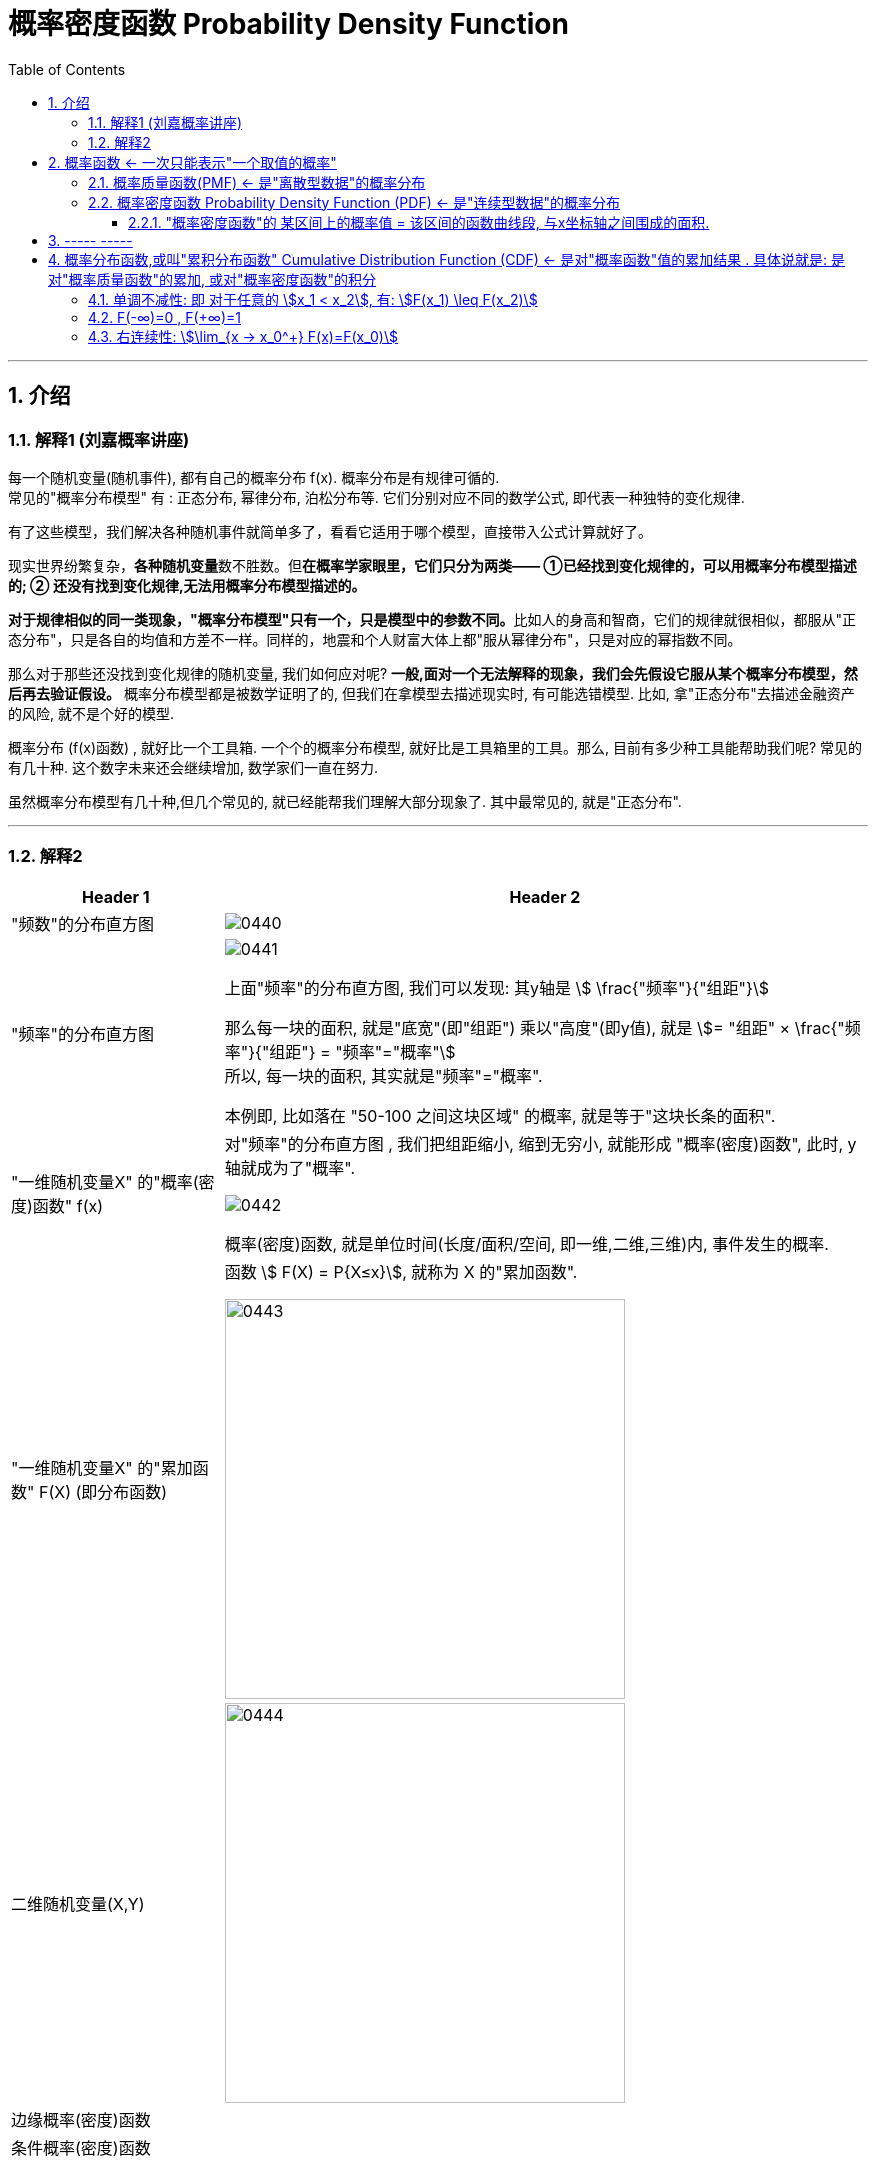 
= 概率密度函数 Probability Density Function
:toc: left
:toclevels: 3
:sectnums:

---

== 介绍


=== 解释1 (刘嘉概率讲座)

每一个随机变量(随机事件), 都有自己的概率分布 f(x). 概率分布是有规律可循的. +
常见的"概率分布模型" 有 : 正态分布, 幂律分布, 泊松分布等. 它们分别对应不同的数学公式, 即代表一种独特的变化规律.

有了这些模型，我们解决各种随机事件就简单多了，看看它适用于哪个模型，直接带入公式计算就好了。

现实世界纷繁复杂，**各种随机变量**数不胜数。但**在概率学家眼里，它们只分为两类—— ①已经找到变化规律的，可以用概率分布模型描述的; ② 还没有找到变化规律,无法用概率分布模型描述的。**

**对于规律相似的同一类现象，"概率分布模型"只有一个，只是模型中的参数不同。**比如人的身高和智商，它们的规律就很相似，都服从"正态分布"，只是各自的均值和方差不一样。同样的，地震和个人财富大体上都"服从幂律分布"，只是对应的幂指数不同。

那么对于那些还没找到变化规律的随机变量, 我们如何应对呢? *一般,面对一个无法解释的现象，我们会先假设它服从某个概率分布模型，然后再去验证假设。* 概率分布模型都是被数学证明了的, 但我们在拿模型去描述现实时, 有可能选错模型. 比如, 拿"正态分布"去描述金融资产的风险, 就不是个好的模型.

概率分布 (f(x)函数) , 就好比一个工具箱. 一个个的概率分布模型, 就好比是工具箱里的工具。那么, 目前有多少种工具能帮助我们呢? 常见的有几十种. 这个数字未来还会继续增加, 数学家们一直在努力.

虽然概率分布模型有几十种,但几个常见的, 就已经能帮我们理解大部分现象了. 其中最常见的, 就是"正态分布".


---

=== 解释2

[options="autowidth"]
|===
|Header 1 |Header 2

|"频数"的分布直方图
|image:img/0440.png[,]

|"频率"的分布直方图
|image:img/0441.png[,]

上面"频率"的分布直方图, 我们可以发现: 其y轴是 stem:[ \frac{"频率"}{"组距"}]

那么每一块的面积, 就是"底宽"(即"组距") 乘以"高度"(即y值), 就是 stem:[= "组距" ×  \frac{"频率"}{"组距"} = "频率"="概率"] +
所以, 每一块的面积, 其实就是"频率"="概率".

本例即, 比如落在 "50-100 之间这块区域" 的概率, 就是等于"这块长条的面积".

|"一维随机变量X" 的"概率(密度)函数" f(x)
|对"频率"的分布直方图 , 我们把组距缩小, 缩到无穷小, 就能形成 "概率(密度)函数", 此时, y轴就成为了"概率".

image:img/0442.png[,]

概率(密度)函数, 就是单位时间(长度/面积/空间, 即一维,二维,三维)内, 事件发生的概率.

|"一维随机变量X" 的"累加函数" F(X) (即分布函数)
|函数 stem:[ F(X) = P{X≤x}], 就称为 X 的"累加函数".

image:img/0443.png[,400]

|二维随机变量(X,Y)
|image:img/0444.png[,400]

|边缘概率(密度)函数
|

|条件概率(密度)函数
|
|===





https://www.bilibili.com/video/BV1DW4y1r71v/?spm_id_from=333.337.search-card.all.click&vd_source=52c6cb2c1143f8e222795afbab2ab1b5


28




image:img/0299.png[,600]

[options="autowidth"]
|===
|Header 1 |"概率函数" 和 "累加函数"

|离散型数据的
|下图, 左边是"概率函数", 右边是"累加函数" +
image:img/0300.png[,600]

....
- cumulative (a.) :
having a result that increases in strength or importance each time more of sth is added （在力量或重要性方面）聚积的，积累的，渐增的

including all the amounts that have been added previously 累计的；累积的
the monthly sales figures and the cumulative total for the past six months 每月的销售数字和过去六个月的累计总数
....

image:img/0301.png[,600]

image:img/0302.png[,600]

image:img/0303.png[,600]

|连续型数据的
|image:img/0304.png[,600]

|===

image:img/0305.png[,600]






---

== 概率函数 <- 一次只能表示"一个取值的概率"

=== 概率质量函数(PMF) <- 是"离散型数据"的概率分布


"离散型数据"的概率分布, 称为"概率质量函数"（PMF）. +
典型的"离散概率分布"包括: 伯努利分布，二项分布，几何分布，泊松分布等.


image:img/0172.jpg[,200]

.标题
====
例如：
比如，掷骰子不同点朝上的概率为： +
image:img/0096.png[,400]

在这个函数里:

- 自变量X 是"随机变量"的取值，
- 因变量 stem:[ p_i]是"自变量X所取到某个值"的概率。

从公式上来看，"概率函数", 一次只能表示一个取值的概率。比如 stem:[ P(X=1)= 1/6], 就表示: 当随机变量X 取值为 1时, 即骰子的点数为1时的概率, 为1/6. 所以说, 它一次只能代表一个随机变量的取值。
====




---

=== 概率密度函数 Probability Density Function (PDF) <- 是"连续型数据"的概率分布

"连续型数据"的概率分布, 称为"概率密度函数"（PDF）.  +
典型的"连续概率分布"包括: 正态分布，指数分布等.

image:img/0173.jpg[,]




---

==== "概率密度函数"的 某区间上的概率值 = 该区间的函数曲线段, 与x坐标轴之间围成的面积.

实际上就是对'概率密度函数"进行定积分.


---

== ----- -----

---

== 概率分布函数,或叫"累积分布函数" Cumulative Distribution Function (CDF) <- 是对"概率函数"值的累加结果 . 具体说就是: 是对"概率质量函数"的累加, 或对"概率密度函数"的积分


image:img/0174.jpg[,]


image:img/0175.svg[,500]


对于随机变量, 我们通常关心的, 并不是它取某个值的概率(即我们并不关心它的分布律), 而是更关心它落在某个区间内的概率. 比如, 某考试, 我们关心的是不及格的人数, 和分数 ≥80分的人数. 这个区间段所占的概率值, 就是用"累加函数(又叫"分布函数")"来表示的, 即:

**P{随机变量X ≤ 自变量x} = F(x) ← 它表示随机变量X 落在 (-∞, x] 这段区间上的概率.** +
既然F(x)是个概率值, 所以它的取值范围, 就是 0-1. 即 stem:[0 \leq F(x) \leq 1].

image:img/0199.png[,300]

\begin{align*}
& 对于P\{x_1 < X \leq x_2\}, 即随机变量X 在 (x_1, x_2] 这段区间上的概率, 它的值, 就等于 \\
& =F(x_2)-F(x_1) \\
& = P\{X \leq x_2\} - P\{X \leq x_1\}
\end{align*}

image:img/0200.svg[,400]

---

=== 单调不减性: 即 对于任意的 stem:[x_1 < x_2], 有: stem:[F(x_1) \leq F(x_2)]

比如, "分数小于等于70分的人" 其概率一定是小于等于 "分数小于80分的人". 即 stem:[F(70) \leq F(80)].

---

=== F(-∞)=0 , F(+∞)=1

\begin{align*}
& F(-∞)= \lim_{x -> -∞} F(x)=0  <- 称之为"不可能事件"\\
& F(+∞)= \lim_{x -> +∞} F(x)=1 <- 称之为"必然事件"\\
\end{align*}

image:img/0201.svg[,400]

---

=== 右连续性: stem:[\lim_{x -> x_0^+} F(x)=F(x_0)]






https://www.bilibili.com/video/BV1A7411U73s/?spm_id_from=333.337.search-card.all.click&vd_source=52c6cb2c1143f8e222795afbab2ab1b5


34



